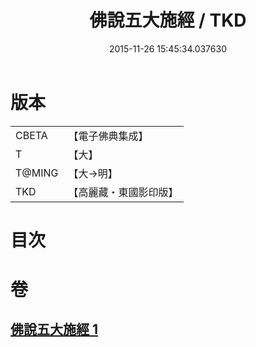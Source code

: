 #+TITLE: 佛說五大施經 / TKD
#+DATE: 2015-11-26 15:45:34.037630
* 版本
 |     CBETA|【電子佛典集成】|
 |         T|【大】     |
 |    T@MING|【大→明】   |
 |       TKD|【高麗藏・東國影印版】|

* 目次
* 卷
** [[file:KR6i0398_001.txt][佛說五大施經 1]]
